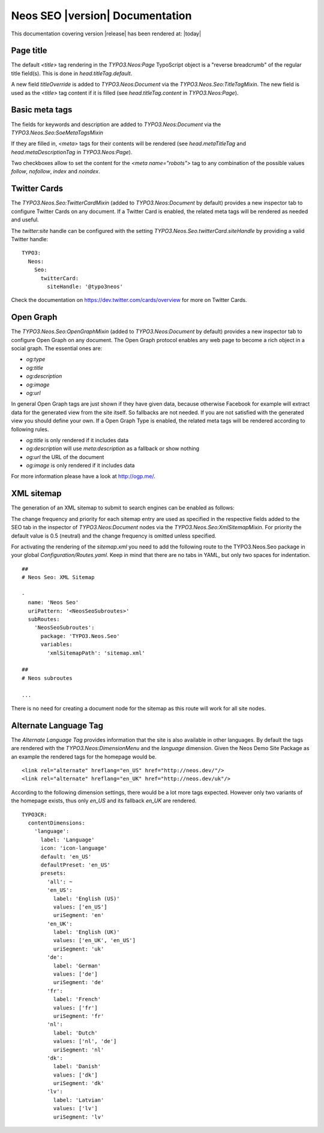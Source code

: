 Neos SEO |version| Documentation
================================

This documentation covering version |release| has been rendered at: |today|

Page title
----------

The default `<title>` tag rendering in the `TYPO3.Neos:Page` TypoScript object is a "reverse breadcrumb" of the regular
title field(s). This is done in `head.titleTag.default`.

A new field `titleOverride` is added to `TYPO3.Neos:Document` via the `TYPO3.Neos.Seo:TitleTagMixin`. The new field is
used as the `<title>` tag content if it is filled (see `head.titleTag.content` in `TYPO3.Neos:Page`).

Basic meta tags
---------------

The fields for keywords and description are added to `TYPO3.Neos:Document` via the `TYPO3.Neos.Seo:SoeMetaTagsMixin`

If they are filled in, `<meta>` tags for their contents will be rendered (see `head.metaTitleTag` and
`head.metaDescriptionTag` in `TYPO3.Neos:Page`).

Two checkboxes allow to set the content for the `<meta name="robots">` tag to any combination of the possible values `follow`, `nofollow`, `index` and `noindex`.

Twitter Cards
-------------

The `TYPO3.Neos.Seo:TwitterCardMixin` (added to `TYPO3.Neos:Document` by default) provides a new inspector tab to
configure Twitter Cards on any document. If a Twitter Card is enabled, the related meta tags will be rendered as needed
and useful.

The `twitter:site` handle can be configured with the setting `TYPO3.Neos.Seo.twitterCard.siteHandle` by providing a valid Twitter handle::

  TYPO3:
    Neos:
      Seo:
        twitterCard:
          siteHandle: '@typo3neos'

Check the documentation on https://dev.twitter.com/cards/overview for more on Twitter Cards.

Open Graph
----------

The `TYPO3.Neos.Seo:OpenGraphMixin` (added to `TYPO3.Neos:Document` by default) provides a new inspector tab to
configure Open Graph on any document.
The Open Graph protocol enables any web page to become a rich object in a social graph. The essential ones are:

* `og:type`
* `og:title`
* `og:description`
* `og:image`
* `og:url`

In general Open Graph tags are just shown if they have given data, because otherwise Facebook for example will extract data for the generated view from the site itself. So fallbacks are not needed. If you are not satisfied with the generated view you should define your own.
If a Open Graph Type is enabled, the related meta tags will be rendered according to following rules.

* `og:title` is only rendered if it includes data
* `og:description` will use `meta:description` as a fallback or show nothing
* `og:url` the URL of the document
* `og:image` is only rendered if it includes data

For more information please have a look at http://ogp.me/.

XML sitemap
-----------

The generation of an XML sitemap to submit to search engines can be enabled as follows:

The change frequency and priority for each sitemap entry are used as specified in the respective fields added
to the SEO tab in the inspector of `TYPO3.Neos:Document` nodes via the `TYPO3.Neos.Seo:XmlSitemapMixin`. For
priority the default value is 0.5 (neutral) and the change frequency is omitted unless specified.

For activating the rendering of the `sitemap.xml` you need to add the following route to the TYPO3.Neos.Seo package in your global `Configuration/Routes.yaml`.
Keep in mind that there are no tabs in YAML, but only two spaces for indentation.

::

	##
	# Neos Seo: XML Sitemap

	-
	  name: 'Neos Seo'
	  uriPattern: '<NeosSeoSubroutes>'
	  subRoutes:
	    'NeosSeoSubroutes':
	      package: 'TYPO3.Neos.Seo'
	      variables:
	        'xmlSitemapPath': 'sitemap.xml'

	##
	# Neos subroutes

	...

There is no need for creating a document node for the sitemap as this route will work for all site nodes.


Alternate Language Tag
------------------------

The `Alternate Language Tag` provides information that the site is also available in other languages. By default the tags
are rendered with the `TYPO3.Neos:DimensionMenu` and the `language` dimension. Given the Neos Demo Site Package as an
example the rendered tags for the homepage would be.

::

  <link rel="alternate" hreflang="en_US" href="http://neos.dev/"/>
  <link rel="alternate" hreflang="en_UK" href="http://neos.dev/uk"/>

According to the following dimension settings, there would be a lot more tags expected. However only two variants of the
homepage exists, thus only `en_US` and its fallback `en_UK` are rendered.

::

  TYPO3CR:
    contentDimensions:
      'language':
        label: 'Language'
        icon: 'icon-language'
        default: 'en_US'
        defaultPreset: 'en_US'
        presets:
          'all': ~
          'en_US':
            label: 'English (US)'
            values: ['en_US']
            uriSegment: 'en'
          'en_UK':
            label: 'English (UK)'
            values: ['en_UK', 'en_US']
            uriSegment: 'uk'
          'de':
            label: 'German'
            values: ['de']
            uriSegment: 'de'
          'fr':
            label: 'French'
            values: ['fr']
            uriSegment: 'fr'
          'nl':
            label: 'Dutch'
            values: ['nl', 'de']
            uriSegment: 'nl'
          'dk':
            label: 'Danish'
            values: ['dk']
            uriSegment: 'dk'
          'lv':
            label: 'Latvian'
            values: ['lv']
            uriSegment: 'lv'
